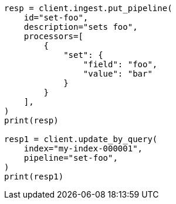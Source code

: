 // This file is autogenerated, DO NOT EDIT
// docs/update-by-query.asciidoc:444

[source, python]
----
resp = client.ingest.put_pipeline(
    id="set-foo",
    description="sets foo",
    processors=[
        {
            "set": {
                "field": "foo",
                "value": "bar"
            }
        }
    ],
)
print(resp)

resp1 = client.update_by_query(
    index="my-index-000001",
    pipeline="set-foo",
)
print(resp1)
----
